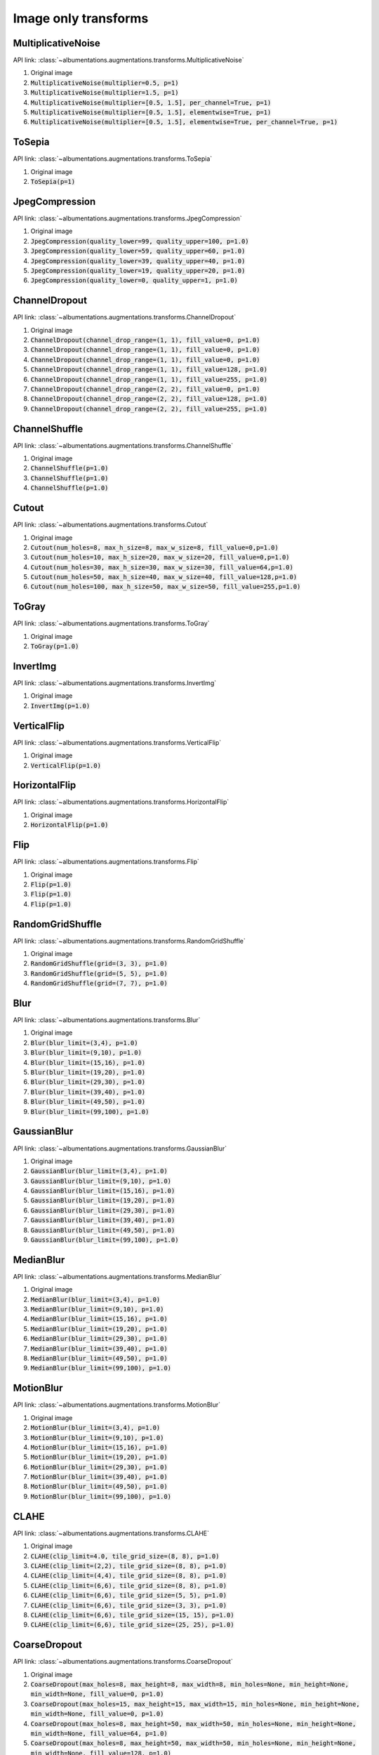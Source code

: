 Image only transforms
=====================

MultiplicativeNoise
-------------------

API link: :class:`~albumentations.augmentations.transforms.MultiplicativeNoise`


1. Original image
2. :code:`MultiplicativeNoise(multiplier=0.5, p=1)`
3. :code:`MultiplicativeNoise(multiplier=1.5, p=1)`
4. :code:`MultiplicativeNoise(multiplier=[0.5, 1.5], per_channel=True, p=1)`
5. :code:`MultiplicativeNoise(multiplier=[0.5, 1.5], elementwise=True, p=1)`
6. :code:`MultiplicativeNoise(multiplier=[0.5, 1.5], elementwise=True, per_channel=True, p=1)`

.. figure:: ./images/MultiplicativeNoise.jpg
    :alt: MultiplicativeNoise image


ToSepia
-------------------

API link: :class:`~albumentations.augmentations.transforms.ToSepia`


1. Original image
2. :code:`ToSepia(p=1)`

.. figure:: ./images/ToSepia.jpg
    :alt: ToSepia image

JpegCompression
-------------------


API link: :class:`~albumentations.augmentations.transforms.JpegCompression`


1. Original image
2. :code:`JpegCompression(quality_lower=99, quality_upper=100, p=1.0)`
3. :code:`JpegCompression(quality_lower=59, quality_upper=60, p=1.0)`
4. :code:`JpegCompression(quality_lower=39, quality_upper=40, p=1.0)`
5. :code:`JpegCompression(quality_lower=19, quality_upper=20, p=1.0)`
6. :code:`JpegCompression(quality_lower=0, quality_upper=1, p=1.0)`

.. figure:: ./images/JpegCompression.jpg
    :alt: JpegCompression image

ChannelDropout
-------------------


API link: :class:`~albumentations.augmentations.transforms.ChannelDropout`


1. Original image
2. :code:`ChannelDropout(channel_drop_range=(1, 1), fill_value=0, p=1.0)`
3. :code:`ChannelDropout(channel_drop_range=(1, 1), fill_value=0, p=1.0)`
4. :code:`ChannelDropout(channel_drop_range=(1, 1), fill_value=0, p=1.0)`
5. :code:`ChannelDropout(channel_drop_range=(1, 1), fill_value=128, p=1.0)`
6. :code:`ChannelDropout(channel_drop_range=(1, 1), fill_value=255, p=1.0)`
7. :code:`ChannelDropout(channel_drop_range=(2, 2), fill_value=0, p=1.0)`
8. :code:`ChannelDropout(channel_drop_range=(2, 2), fill_value=128, p=1.0)`
9. :code:`ChannelDropout(channel_drop_range=(2, 2), fill_value=255, p=1.0)`

.. figure:: ./images/ChannelDropout.jpg
    :alt: ChannelDropout image

ChannelShuffle
-------------------


API link: :class:`~albumentations.augmentations.transforms.ChannelShuffle`


1. Original image
2. :code:`ChannelShuffle(p=1.0)`
3. :code:`ChannelShuffle(p=1.0)`
4. :code:`ChannelShuffle(p=1.0)`

.. figure:: ./images/ChannelShuffle.jpg
    :alt: ChannelShuffle image

Cutout
-------------------


API link: :class:`~albumentations.augmentations.transforms.Cutout`


1. Original image
2. :code:`Cutout(num_holes=8, max_h_size=8, max_w_size=8, fill_value=0,p=1.0)`
3. :code:`Cutout(num_holes=10, max_h_size=20, max_w_size=20, fill_value=0,p=1.0)`
4. :code:`Cutout(num_holes=30, max_h_size=30, max_w_size=30, fill_value=64,p=1.0)`
5. :code:`Cutout(num_holes=50, max_h_size=40, max_w_size=40, fill_value=128,p=1.0)`
6. :code:`Cutout(num_holes=100, max_h_size=50, max_w_size=50, fill_value=255,p=1.0)`

.. figure:: ./images/Cutout.jpg
    :alt: Cutout image

ToGray
-------------------


API link: :class:`~albumentations.augmentations.transforms.ToGray`


1. Original image
2. :code:`ToGray(p=1.0)`

.. figure:: ./images/ToGray.jpg
    :alt: ToGray image

InvertImg
-------------------


API link: :class:`~albumentations.augmentations.transforms.InvertImg`


1. Original image
2. :code:`InvertImg(p=1.0)`

.. figure:: ./images/InvertImg.jpg
    :alt: InvertImg image

VerticalFlip
-------------------


API link: :class:`~albumentations.augmentations.transforms.VerticalFlip`


1. Original image
2. :code:`VerticalFlip(p=1.0)`

.. figure:: ./images/VerticalFlip.jpg
    :alt: VerticalFlip image

HorizontalFlip
-------------------


API link: :class:`~albumentations.augmentations.transforms.HorizontalFlip`


1. Original image
2. :code:`HorizontalFlip(p=1.0)`

.. figure:: ./images/HorizontalFlip.jpg
    :alt: HorizontalFlip image

Flip
-------------------


API link: :class:`~albumentations.augmentations.transforms.Flip`


1. Original image
2. :code:`Flip(p=1.0)`
3. :code:`Flip(p=1.0)`
4. :code:`Flip(p=1.0)`

.. figure:: ./images/Flip.jpg
    :alt: Flip image

RandomGridShuffle
-------------------


API link: :class:`~albumentations.augmentations.transforms.RandomGridShuffle`


1. Original image
2. :code:`RandomGridShuffle(grid=(3, 3), p=1.0)`
3. :code:`RandomGridShuffle(grid=(5, 5), p=1.0)`
4. :code:`RandomGridShuffle(grid=(7, 7), p=1.0)`

.. figure:: ./images/RandomGridShuffle.jpg
    :alt: RandomGridShuffle image


Blur
-------------------


API link: :class:`~albumentations.augmentations.transforms.Blur`


1. Original image
2. :code:`Blur(blur_limit=(3,4), p=1.0)`
3. :code:`Blur(blur_limit=(9,10), p=1.0)`
4. :code:`Blur(blur_limit=(15,16), p=1.0)`
5. :code:`Blur(blur_limit=(19,20), p=1.0)`
6. :code:`Blur(blur_limit=(29,30), p=1.0)`
7. :code:`Blur(blur_limit=(39,40), p=1.0)`
8. :code:`Blur(blur_limit=(49,50), p=1.0)`
9. :code:`Blur(blur_limit=(99,100), p=1.0)`

.. figure:: ./images/Blur.jpg
    :alt: Blur image

GaussianBlur
-------------------


API link: :class:`~albumentations.augmentations.transforms.GaussianBlur`


1. Original image
2. :code:`GaussianBlur(blur_limit=(3,4), p=1.0)`
3. :code:`GaussianBlur(blur_limit=(9,10), p=1.0)`
4. :code:`GaussianBlur(blur_limit=(15,16), p=1.0)`
5. :code:`GaussianBlur(blur_limit=(19,20), p=1.0)`
6. :code:`GaussianBlur(blur_limit=(29,30), p=1.0)`
7. :code:`GaussianBlur(blur_limit=(39,40), p=1.0)`
8. :code:`GaussianBlur(blur_limit=(49,50), p=1.0)`
9. :code:`GaussianBlur(blur_limit=(99,100), p=1.0)`

.. figure:: ./images/GaussianBlur.jpg
    :alt: GaussianBlur image

MedianBlur
-------------------


API link: :class:`~albumentations.augmentations.transforms.MedianBlur`


1. Original image
2. :code:`MedianBlur(blur_limit=(3,4), p=1.0)`
3. :code:`MedianBlur(blur_limit=(9,10), p=1.0)`
4. :code:`MedianBlur(blur_limit=(15,16), p=1.0)`
5. :code:`MedianBlur(blur_limit=(19,20), p=1.0)`
6. :code:`MedianBlur(blur_limit=(29,30), p=1.0)`
7. :code:`MedianBlur(blur_limit=(39,40), p=1.0)`
8. :code:`MedianBlur(blur_limit=(49,50), p=1.0)`
9. :code:`MedianBlur(blur_limit=(99,100), p=1.0)`

.. figure:: ./images/MedianBlur.jpg
    :alt: MedianBlur image

MotionBlur
-------------------


API link: :class:`~albumentations.augmentations.transforms.MotionBlur`


1. Original image
2. :code:`MotionBlur(blur_limit=(3,4), p=1.0)`
3. :code:`MotionBlur(blur_limit=(9,10), p=1.0)`
4. :code:`MotionBlur(blur_limit=(15,16), p=1.0)`
5. :code:`MotionBlur(blur_limit=(19,20), p=1.0)`
6. :code:`MotionBlur(blur_limit=(29,30), p=1.0)`
7. :code:`MotionBlur(blur_limit=(39,40), p=1.0)`
8. :code:`MotionBlur(blur_limit=(49,50), p=1.0)`
9. :code:`MotionBlur(blur_limit=(99,100), p=1.0)`

.. figure:: ./images/MotionBlur.jpg
    :alt: MotionBlur image

CLAHE
-------------------


API link: :class:`~albumentations.augmentations.transforms.CLAHE`


1. Original image
2. :code:`CLAHE(clip_limit=4.0, tile_grid_size=(8, 8), p=1.0)`
3. :code:`CLAHE(clip_limit=(2,2), tile_grid_size=(8, 8), p=1.0)`
4. :code:`CLAHE(clip_limit=(4,4), tile_grid_size=(8, 8), p=1.0)`
5. :code:`CLAHE(clip_limit=(6,6), tile_grid_size=(8, 8), p=1.0)`
6. :code:`CLAHE(clip_limit=(6,6), tile_grid_size=(5, 5), p=1.0)`
7. :code:`CLAHE(clip_limit=(6,6), tile_grid_size=(3, 3), p=1.0)`
8. :code:`CLAHE(clip_limit=(6,6), tile_grid_size=(15, 15), p=1.0)`
9. :code:`CLAHE(clip_limit=(6,6), tile_grid_size=(25, 25), p=1.0)`

.. figure:: ./images/CLAHE.jpg
    :alt: CLAHE image

CoarseDropout
-------------------


API link: :class:`~albumentations.augmentations.transforms.CoarseDropout`


1. Original image
2. :code:`CoarseDropout(max_holes=8, max_height=8, max_width=8, min_holes=None, min_height=None, min_width=None, fill_value=0, p=1.0)`
3. :code:`CoarseDropout(max_holes=15, max_height=15, max_width=15, min_holes=None, min_height=None, min_width=None, fill_value=0, p=1.0)`
4. :code:`CoarseDropout(max_holes=8, max_height=50, max_width=50, min_holes=None, min_height=None, min_width=None, fill_value=64, p=1.0)`
5. :code:`CoarseDropout(max_holes=8, max_height=50, max_width=50, min_holes=None, min_height=None, min_width=None, fill_value=128, p=1.0)`
6. :code:`CoarseDropout(max_holes=8, max_height=50, max_width=50, min_holes=None, min_height=None, min_width=None, fill_value=255, p=1.0)`

.. figure:: ./images/CoarseDropout.jpg
    :alt: CoarseDropout image

Downscale
-------------------


API link: :class:`~albumentations.augmentations.transforms.Downscale`


1. Original image
2. :code:`Downscale(scale_min=0.25, scale_max=0.25, interpolation=0, p=1.0)`
3. :code:`Downscale(scale_min=0.1, scale_max=0.1, interpolation=0, p=1.0)`
4. :code:`Downscale(scale_min=0.5, scale_max=0.5, interpolation=0, p=1.0)`
5. :code:`Downscale(scale_min=0.25, scale_max=0.25, interpolation=cv2.INTER_LINEAR, p=1.0)`
6. :code:`Downscale(scale_min=0.25, scale_max=0.25, interpolation=cv2.INTER_CUBIC, p=1.0)`
7. :code:`Downscale(scale_min=0.25, scale_max=0.25, interpolation=cv2.INTER_AREA, p=1.0)`
8. :code:`Downscale(scale_min=0.25, scale_max=0.25, interpolation=cv2.INTER_LANCZOS4, p=1.0)`
9. :code:`Downscale(scale_min=0.25, scale_max=0.25, interpolation=0, p=1.0)`

.. figure:: ./images/Downscale.jpg
    :alt: Downscale image

Equalize
-------------------


API link: :class:`~albumentations.augmentations.transforms.Equalize`


1. Original image
2. :code:`Equalize(mode="cv", by_channels=True, mask=None, p=1.0)`
3. :code:`Equalize(mode="cv", by_channels=False, mask=None, p=1.0)`
4. :code:`Equalize(mode="pil", by_channels=True, mask=None, p=1.0)`
5. :code:`Equalize(mode="pil", by_channels=False, mask=None, p=1.0)`
6. :code:`Equalize(mode="cv", by_channels=True, mask=np.concatenate([np.ones((212,70)), np.zeros((212,250))], 1), p=1.0)`

.. figure:: ./images/Equalize.jpg
    :alt: Equalize image

GaussNoise
-------------------


API link: :class:`~albumentations.augmentations.transforms.GaussNoise`


1. Original image
2. :code:`GaussNoise(var_limit=(10.0, 10.0), mean=0, p=1.0)`
3. :code:`GaussNoise(var_limit=(50.0, 50.0), mean=0, p=1.0)`
4. :code:`GaussNoise(var_limit=(100.0, 100.0), mean=0, p=1.0)`
5. :code:`GaussNoise(var_limit=(200.0, 200.0), mean=00, p=1.0)`
6. :code:`GaussNoise(var_limit=(30.0, 30.0), mean=50, p=1.0)`

.. figure:: ./images/GaussNoise.jpg
    :alt: GaussNoise image

HueSaturationValue
-------------------


API link: :class:`~albumentations.augmentations.transforms.HueSaturationValue`


1. Original image
2. :code:`HueSaturationValue(hue_shift_limit=(20,20), sat_shift_limit=(20,20), val_shift_limit=(20,20), p=1.0)`
3. :code:`HueSaturationValue(hue_shift_limit=(-20,-20), sat_shift_limit=(-20,-20), val_shift_limit=(-20,-20), p=1.0)`
4. :code:`HueSaturationValue(hue_shift_limit=(20,20), sat_shift_limit=0, val_shift_limit=0, p=1.0)`
5. :code:`HueSaturationValue(hue_shift_limit=0, sat_shift_limit=(20,20), val_shift_limit=0, p=1.0)`
6. :code:`HueSaturationValue(hue_shift_limit=0, sat_shift_limit=0, val_shift_limit=(20,20), p=1.0)`
7. :code:`HueSaturationValue(hue_shift_limit=(-20,-20), sat_shift_limit=0, val_shift_limit=0, p=1.0)`
8. :code:`HueSaturationValue(hue_shift_limit=0, sat_shift_limit=(-20,-20), val_shift_limit=0, p=1.0)`
9. :code:`HueSaturationValue(hue_shift_limit=0, sat_shift_limit=0, val_shift_limit=(-20,-20), p=1.0)`

.. figure:: ./images/HueSaturationValue.jpg
    :alt: HueSaturationValue image

ImageCompression
-------------------


API link: :class:`~albumentations.augmentations.transforms.ImageCompression`


1. Original image
2. :code:`ImageCompression(quality_lower=99, quality_upper=100, compression_type=0, p=1.0)`
3. :code:`ImageCompression(quality_lower=59, quality_upper=60, compression_type=0, p=1.0)`
4. :code:`ImageCompression(quality_lower=19, quality_upper=20, compression_type=0, p=1.0)`
5. :code:`ImageCompression(quality_lower=59, quality_upper=60, compression_type=1, p=1.0)`
6. :code:`ImageCompression(quality_lower=19, quality_upper=20, compression_type=1, p=1.0)`

.. figure:: ./images/ImageCompression.jpg
    :alt: ImageCompression image

MultiplicativeNoise
-------------------


API link: :class:`~albumentations.augmentations.transforms.MultiplicativeNoise`


1. Original image
2. :code:`MultiplicativeNoise(multiplier=(0.9, 1.1), per_channel=False, elementwise=False, p=1.0)`
3. :code:`MultiplicativeNoise(multiplier=(1.9, 2.1), per_channel=False, elementwise=False, p=1.0)`
4. :code:`MultiplicativeNoise(multiplier=(0.9, 1.1), per_channel=True, elementwise=False, p=1.0)`
5. :code:`MultiplicativeNoise(multiplier=(0.9, 1.1), per_channel=False, elementwise=True, p=1.0)`
6. :code:`MultiplicativeNoise(multiplier=(0.9, 1.1), per_channel=True, elementwise=True, p=1.0)`

.. figure:: ./images/MultiplicativeNoise.jpg
    :alt: MultiplicativeNoise image

Posterize
-------------------


API link: :class:`~albumentations.augmentations.transforms.Posterize`


1. Original image
2. :code:`Posterize(num_bits=7, p=1.0)`
3. :code:`Posterize(num_bits=6, p=1.0)`
4. :code:`Posterize(num_bits=5, p=1.0)`
5. :code:`Posterize(num_bits=4, p=1.0)`
6. :code:`Posterize(num_bits=3, p=1.0)`
7. :code:`Posterize(num_bits=2, p=1.0)`
8. :code:`Posterize(num_bits=2, p=1.0)`
9. :code:`Posterize(num_bits=[[0, 0], [3, 3], [8, 8]], p=1.0)`

.. figure:: ./images/Posterize.jpg
    :alt: Posterize image

RandomBrightness
-------------------


API link: :class:`~albumentations.augmentations.transforms.RandomBrightness`


1. Original image
2. :code:`RandomBrightness(limit=(0.1, 0.1), p=1.0)`
3. :code:`RandomBrightness(limit=(0.3, 0.3), p=1.0)`
4. :code:`RandomBrightness(limit=(0.5, 0.5), p=1.0)`
5. :code:`RandomBrightness(limit=(-0.1, -0.1), p=1.0)`
6. :code:`RandomBrightness(limit=(-0.3, -0.3), p=1.0)`

.. figure:: ./images/RandomBrightness.jpg
    :alt: RandomBrightness image

RandomContrast
-------------------


API link: :class:`~albumentations.augmentations.transforms.RandomContrast`


1. Original image
2. :code:`RandomContrast(limit=(0.1, 0.1), p=1.0)`
3. :code:`RandomContrast(limit=(0.3, 0.3), p=1.0)`
4. :code:`RandomContrast(limit=(0.5, 0.5), p=1.0)`
5. :code:`RandomContrast(limit=(-0.1, -0.1), p=1.0)`
6. :code:`RandomContrast(limit=(-0.3, -0.3), p=1.0)`

.. figure:: ./images/RandomContrast.jpg
    :alt: RandomContrast image

RandomBrightnessContrast
-------------------


API link: :class:`~albumentations.augmentations.transforms.RandomBrightnessContrast`


1. Original image
2. :code:`RandomBrightnessContrast(brightness_limit=(0.2, 0.2), contrast_limit=(0.2, 0.2), p=1.0)`
3. :code:`RandomBrightnessContrast(brightness_limit=(0.2, 0.2), contrast_limit=(-0.2, -0.2), p=1.0)`
4. :code:`RandomBrightnessContrast(brightness_limit=(-0.2, -0.2), contrast_limit=(0.2, 0.2), p=1.0)`
5. :code:`RandomBrightnessContrast(brightness_limit=(-0.2, -0.2), contrast_limit=(-0.2, -0.2), p=1.0)`
6. :code:`RandomBrightnessContrast(brightness_limit=(-0.2, 0.2), contrast_limit=(-0.2, 0.2), p=1.0)`

.. figure:: ./images/RandomBrightnessContrast.jpg
    :alt: RandomBrightnessContrast image

RandomGamma
-------------------


API link: :class:`~albumentations.augmentations.transforms.RandomGamma`


1. Original image
2. :code:`RandomGamma(gamma_limit=(80, 90), p=1.0)`
3. :code:`RandomGamma(gamma_limit=(60, 70), p=1.0)`
4. :code:`RandomGamma(gamma_limit=(110, 120), p=1.0)`
5. :code:`RandomGamma(gamma_limit=(130, 140), p=1.0)`
6. :code:`RandomGamma(gamma_limit=(150, 160), p=1.0)`

.. figure:: ./images/RandomGamma.jpg
    :alt: RandomGamma image

Solarize
-------------------


API link: :class:`~albumentations.augmentations.transforms.Solarize`


1. Original image
2. :code:`Solarize(threshold=16, p=1.0)`
3. :code:`Solarize(threshold=32, p=1.0)`
4. :code:`Solarize(threshold=64, p=1.0)`
5. :code:`Solarize(threshold=128, p=1.0)`
6. :code:`Solarize(threshold=192, p=1.0)`

.. figure:: ./images/Solarize.jpg
    :alt: Solarize image
